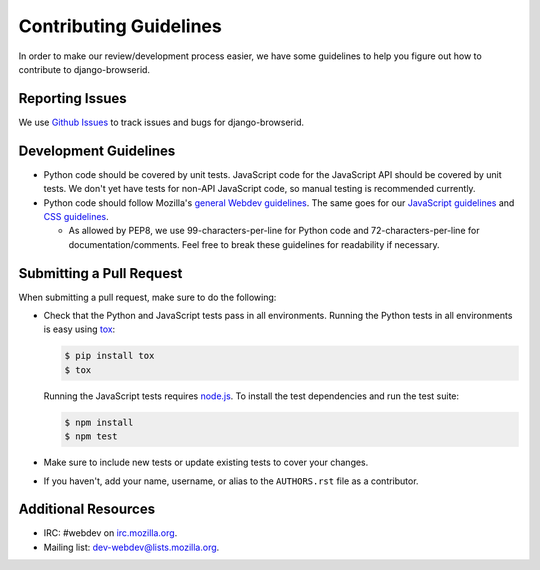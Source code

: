 Contributing Guidelines
=======================
In order to make our review/development process easier, we have some guidelines
to help you figure out how to contribute to django-browserid.


Reporting Issues
----------------
We use `Github Issues`_ to track issues and bugs for django-browserid.

.. _Github Issues: https://github.com/mozilla/django-browserid/issues


Development Guidelines
----------------------
- Python code should be covered by unit tests. JavaScript code for the
  JavaScript API should be covered by unit tests. We don't yet have tests for
  non-API JavaScript code, so manual testing is recommended currently.

- Python code should follow Mozilla's `general Webdev guidelines`_. The same
  goes for our `JavaScript guidelines`_ and `CSS guidelines`_.

  - As allowed by PEP8, we use 99-characters-per-line for Python code and
    72-characters-per-line for documentation/comments. Feel free to break these
    guidelines for readability if necessary.

.. _general Webdev guidelines: http://mozweb.readthedocs.org/en/latest/reference/python-style.html
.. _JavaScript guidelines: http://mozweb.readthedocs.org/en/latest/reference/js-style.html
.. _CSS guidelines: http://mozweb.readthedocs.org/en/latest/reference/css-style.html


Submitting a Pull Request
-------------------------
When submitting a pull request, make sure to do the following:

- Check that the Python and JavaScript tests pass in all environments. Running
  the Python tests in all environments is easy using tox_:

  .. code-block:: sh

     $ pip install tox
     $ tox

  Running the JavaScript tests requires `node.js`_. To install the test
  dependencies and run the test suite:

  .. code-block:: sh

     $ npm install
     $ npm test

- Make sure to include new tests or update existing tests to cover your
  changes.

- If you haven't, add your name, username, or alias to the ``AUTHORS.rst`` file
  as a contributor.

.. _tox: http://tox.readthedocs.org/en/latest/
.. _`node.js`: https://nodejs.org/


Additional Resources
--------------------
- IRC: #webdev on `irc.mozilla.org`_.

- Mailing list: `dev-webdev@lists.mozilla.org`_.

.. _irc.mozilla.org: https://wiki.mozilla.org/IRC
.. _dev-webdev@lists.mozilla.org: https://lists.mozilla.org/listinfo/dev-webdev
